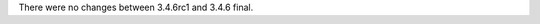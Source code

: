 .. bpo: 0
.. date: 9995
.. no changes: True
.. nonce: 9jLltj
.. release date: 2017-01-17

There were no changes between 3.4.6rc1 and 3.4.6 final.
